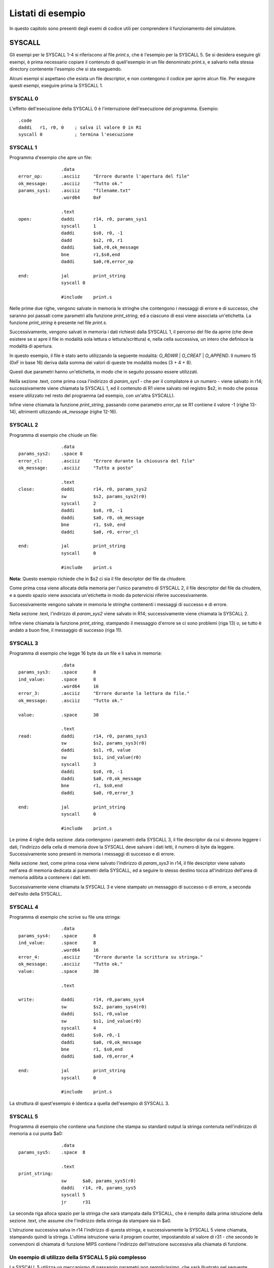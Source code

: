 Listati di esempio
==================
In questo capitolo sono presenti degli esemi di codice utili per comprendere
il funzionamento del simulatore.

SYSCALL
-------
Gli esempi per le SYSCALL 1-4 si riferiscono al file `print.s`, che è
l'esempio per la SYSCALL 5. Se si desidera eseguire gli esempi, è prima
necessario copiare il contenuto di quell'esempio in un file denominato
`print.s`, e salvarlo nella stessa directory contenente l'esempio che si sta
eseguendo.

Alcuni esempi si aspettano che esista un file descriptor, e non contengono il
codice per aprire alcun file. Per eseguire questi esempi, eseguire prima la
SYSCALL 1.

SYSCALL 0
~~~~~~~~~
L'effetto dell'esecuzione della SYSCALL 0 è l'interruzione dell'esecuzione
del programma. Esempio::

  .code
  daddi   r1, r0, 0    ; salva il valore 0 in R1
  syscall 0            ; termina l'esecuzione

SYSCALL 1
~~~~~~~~~
Programma d'esempio che apre un file::

                  .data
  error_op:       .asciiz     "Errore durante l'apertura del file"
  ok_message:     .asciiz     "Tutto ok."
  params_sys1:    .asciiz     "filename.txt"
                  .word64     0xF

                  .text
  open:           daddi       r14, r0, params_sys1
                  syscall     1
                  daddi       $s0, r0, -1
                  dadd        $s2, r0, r1
                  daddi       $a0,r0,ok_message
                  bne         r1,$s0,end
                  daddi       $a0,r0,error_op

  end:            jal         print_string
                  syscall 0

                  #include    print.s

Nelle prime due righe, vengono salvate in memoria le stringhe che contengono
i messaggi di errore e di successo, che saranno poi passati come parametri
alla funzione `print_string`, ed a ciascuno di essi viene associata
un'etichetta. La funzione `print_string` è presente nel file `print.s`.

Successivamente, vengono salvati in memoria i dati richiesti dalla SYSCALL 1,
il percorso del file da aprire (che deve esistere se si apre il file in
modalità sola lettura o lettura/scrittura) e, nella cella successiva, un
intero che definisce la modalità di apertura.

.. For more info about the opening mode of a file, please refer to \ref{sys1}.

In questo esempio, il file è stato aerto utilizzando la seguente modalità:
`O_RDWR` | `O_CREAT` | `O_APPEND`. Il numero 15 (0xF in base 16) deriva dalla
somma dei valori di queste tre modalità modes (3 + 4 + 8).

Questi due parametri hanno un'etichetta, in modo che in seguito possano essere
utilizzati.

Nella sezione .text, come prima cosa l'indirizzo di `param_sys1` - che per il
compilatore è un numero - viene salvato in r14; successivamente viene chiamata
la SYSCALL 1, ed il contenuto di R1 viene salvato nel registro $s2, in modo
che possa essere utilizzato nel resto del programma (ad esempio, con un'altra
SYSCALL).

Infine viene chiamata la funzione `print_string`, passando come parametro
`error_op` se R1 contiene il valore -1 (righe 13-14), altrimenti utlizzando
`ok_message` (righe 12-16).

SYSCALL 2
~~~~~~~~~
Programma di esempio che chiude un file::

                  .data
  params_sys2:    .space 8
  error_cl:       .asciiz     "Errore durante la chiususra del file"
  ok_message:     .asciiz     "Tutto a posto"

                  .text
  close:          daddi       r14, r0, params_sys2
                  sw          $s2, params_sys2(r0)
                  syscall     2
                  daddi       $s0, r0, -1
                  daddi       $a0, r0, ok_message
                  bne         r1, $s0, end
                  daddi       $a0, r0, error_cl

  end:            jal         print_string
                  syscall     0

                  #include    print.s

**Nota:** Questo esempio richiede che in $s2 ci sia il file descriptor del
file da chiudere.

Come prima cosa viene allocata della memoria per l'unico parametro di SYSCALL
2, il file descriptor del file da chiudere, e a questo spazio viene associata
un'etichetta in modo da potervicisi riferire successivamente.

Successivamente vengono salvate in memoria le stringhe contenenti i messaggi
di successo e di errore.

Nella sezione .text, l'indirizzo di `param_sys2` viene salvato in R14;
successivamente viene chiamata la SYSCALL 2.

Infine viene chiamata la funzione `print_string`, stampando il messaggio
d'errore se ci sono problemi (riga 13) o, se tutto è andato a buon fine, il
messaggio di successo (riga 11).

SYSCALL 3
~~~~~~~~~
Programma di esempio che legge 16 byte da un file e li salva in memoria::

                  .data
  params_sys3:    .space      8
  ind_value:      .space      8
                  .word64     16
  error_3:        .asciiz     "Errore durante la lettura da file."
  ok_message:     .asciiz     "Tutto ok."

  value:          .space      30

                  .text
  read:           daddi       r14, r0, params_sys3
                  sw          $s2, params_sys3(r0)
                  daddi       $s1, r0, value
                  sw          $s1, ind_value(r0)
                  syscall     3
                  daddi       $s0, r0, -1
                  daddi       $a0, r0,ok_message
                  bne         r1, $s0,end
                  daddi       $a0, r0,error_3

  end:            jal         print_string
                  syscall     0

                  #include    print.s

Le prime 4 righe della sezione .data contengono i parametri della SYSCALL 3,
il file descriptor da cui si devono leggere i dati, l'indirizzo della cella di
memoria dove la SYSCALL deve salvare i dati letti, il numero di byte da
leggere. Successivamente sono presenti in memoria i messaggi di successo e di
errore.

Nella sezione .text, come prima cosa viene salvato l'indirizzo di `param_sys3`
in r14, il file descriptor viene salvato nell'area di memoria dedicata ai
parametri della SYSCALL, ed a seguire lo stesso destino tocca all'indirizzo
dell'area di memoria adibita a contenere i dati letti.

Successivamente viene chiamata la SYSCALL 3 e viene stampato un messaggio di
successo o di errore, a seconda dell'esito della SYSCALL.

SYSCALL 4
~~~~~~~~~
Programma di esempio che scrive su file una stringa::

                  .data
  params_sys4:    .space      8
  ind_value:      .space      8
                  .word64     16
  error_4:        .asciiz     "Errore durante la scrittura su stringa."
  ok_message:     .asciiz     "Tutto ok."
  value:          .space      30

                  .text

  write:          daddi       r14, r0,params_sys4
                  sw          $s2, params_sys4(r0)
                  daddi       $s1, r0,value
                  sw          $s1, ind_value(r0)
                  syscall     4
                  daddi       $s0, r0,-1
                  daddi       $a0, r0,ok_message
                  bne         r1, $s0,end
                  daddi       $a0, r0,error_4

  end:            jal         print_string
                  syscall     0

                  #include    print.s

La struttura di quest'esempio è identica a quella dell'esempio di SYSCALL 3.

SYSCALL 5
~~~~~~~~~
Programma di esempio che contiene una funzione che stampa su standard output la
stringa contenuta nell'indirizzo di memoria a cui punta $a0::

                  .data
  params_sys5:    .space  8

                  .text
  print_string:
                  sw      $a0, params_sys5(r0)
                  daddi   r14, r0, params_sys5
                  syscall 5
                  jr      r31

La seconda riga alloca spazio per la stringa che sarà stampata dalla SYSCALL,
che è riempito dalla prima istruzione della sezione .text, che assume che
l'indirizzo della stringa da stampare sia in $a0.

L'istruzione successiva salva in r14 l'indirizzo di questa stringa, e
successivamente la SYSCALL 5 viene chiamata, stampando quindi la stringa.
L'ultima istruzione varia il program counter, impostandolo al valore di r31 -
che secondo le convenzioni di chiamata di funzione MIPS contiene l'indirizzo
dell'istruzione successiva alla chiamata di funzione.


Un esempio di utilizzo della SYSCALL 5 più complesso
~~~~~~~~~~~~~~~~~~~~~~~~~~~~~~~~~~~~~~~~~~~~~~~~~~~~
La SYSCALL 5 utilizza un meccanismo di passaggio parametri non semplicissimo,
che sarà illustrato nel seguente esempio::

                  .data
  format_str:     .asciiz   "%d %s:\nTest di %s versione %i.%i!"
  s1:             .asciiz   "Giugno"
  s2:             .asciiz   "EduMIPS64"
  fs_addr:        .space    4
                  .word     5
  s1_addr:        .space    4
  s2_addr:        .space    4
                  .word     0
                  .word     5
  test:
                  .code
                  daddi     r5, r0, format_str
                  sw        r5, fs_addr(r0)
                  daddi     r2, r0, s1
                  daddi     r3, r0, s2
                  sd        r2, s1_addr(r0)
                  sd        r3, s2_addr(r0)
                  daddi     r14, r0, fs_addr
                  syscall   5
                  syscall   0

L'indirizzo di memoria della stringa di formato viene inserito in R5, il cui
contenuto viene quindi salvato in memoria all'indirizzo `fs_addr`. Gli
indirizzi dei parametri di tipo stringa sono salvato in `s1_addr` ed
`s2_addr`. Questi due parametri saranno inseriti al posto dei due segnaposto
`%s` all'interno della stringa di formato.

Nel caso di stringhe di formato complesse, come mostrato da questo esempio, le
word che corrispondono ai segnaposto vanno inserite in memoria subito dopo
l'indirizzo della stringa di formato.
